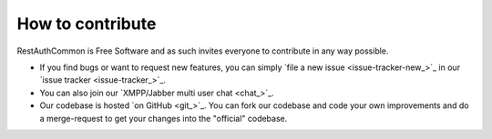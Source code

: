 How to contribute
=================

RestAuthCommon is Free Software and as such invites everyone to contribute in any way possible.

* If you find bugs or want to request new features, you can simply
  `file a new issue <issue-tracker-new_>`_ in our `issue tracker
  <issue-tracker_>`_.
* You can also join our `XMPP/Jabber multi user chat <chat_>`_.
* Our codebase is hosted `on GitHub <git_>`_.  You can fork our codebase and code
  your own improvements and do a merge-request to get your changes into the
  "official" codebase.
